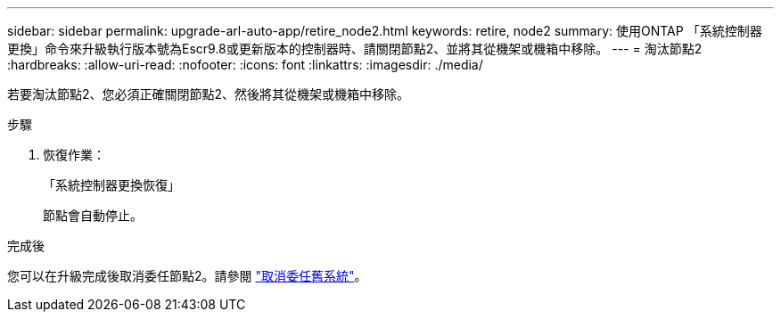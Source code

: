 ---
sidebar: sidebar 
permalink: upgrade-arl-auto-app/retire_node2.html 
keywords: retire, node2 
summary: 使用ONTAP 「系統控制器更換」命令來升級執行版本號為Escr9.8或更新版本的控制器時、請關閉節點2、並將其從機架或機箱中移除。 
---
= 淘汰節點2
:hardbreaks:
:allow-uri-read: 
:nofooter: 
:icons: font
:linkattrs: 
:imagesdir: ./media/


[role="lead"]
若要淘汰節點2、您必須正確關閉節點2、然後將其從機架或機箱中移除。

.步驟
. 恢復作業：
+
「系統控制器更換恢復」

+
節點會自動停止。



.完成後
您可以在升級完成後取消委任節點2。請參閱 link:decommission_old_system.html["取消委任舊系統"]。
